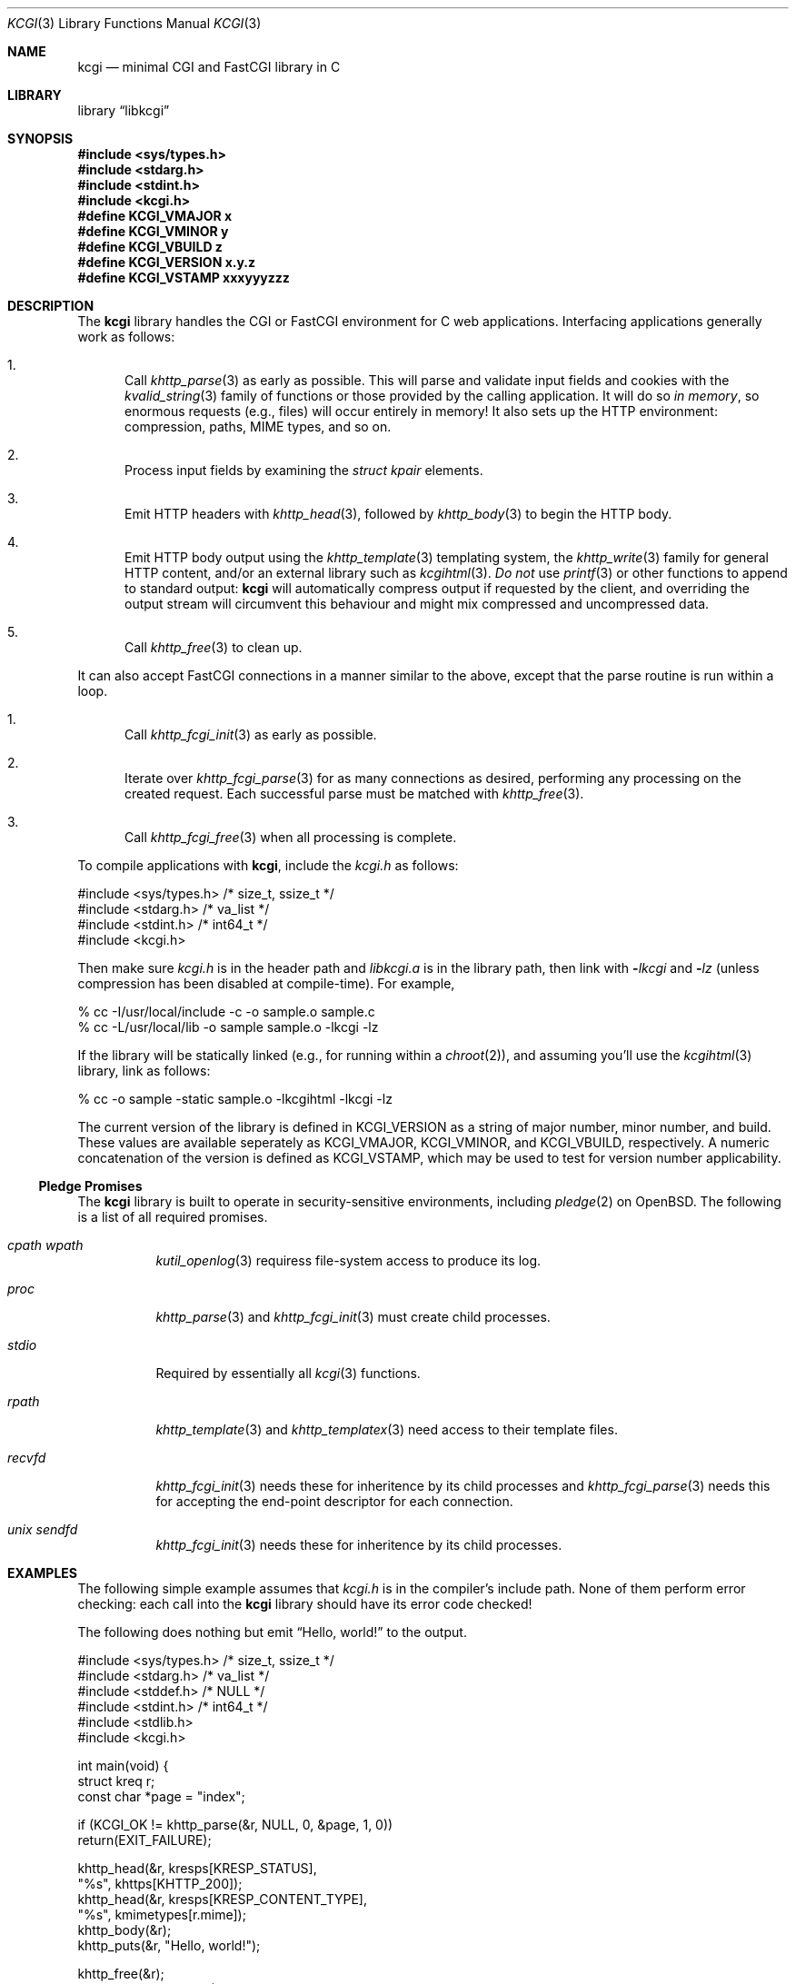 .\"	$Id$
.\"
.\" Copyright (c) 2014, 2018 Kristaps Dzonsons <kristaps@bsd.lv>
.\"
.\" Permission to use, copy, modify, and distribute this software for any
.\" purpose with or without fee is hereby granted, provided that the above
.\" copyright notice and this permission notice appear in all copies.
.\"
.\" THE SOFTWARE IS PROVIDED "AS IS" AND THE AUTHOR DISCLAIMS ALL WARRANTIES
.\" WITH REGARD TO THIS SOFTWARE INCLUDING ALL IMPLIED WARRANTIES OF
.\" MERCHANTABILITY AND FITNESS. IN NO EVENT SHALL THE AUTHOR BE LIABLE FOR
.\" ANY SPECIAL, DIRECT, INDIRECT, OR CONSEQUENTIAL DAMAGES OR ANY DAMAGES
.\" WHATSOEVER RESULTING FROM LOSS OF USE, DATA OR PROFITS, WHETHER IN AN
.\" ACTION OF CONTRACT, NEGLIGENCE OR OTHER TORTIOUS ACTION, ARISING OUT OF
.\" OR IN CONNECTION WITH THE USE OR PERFORMANCE OF THIS SOFTWARE.
.\"
.Dd $Mdocdate$
.Dt KCGI 3
.Os
.Sh NAME
.Nm kcgi
.Nd minimal CGI and FastCGI library in C
.Sh LIBRARY
.Lb libkcgi
.Sh SYNOPSIS
.In sys/types.h
.In stdarg.h
.In stdint.h
.In kcgi.h
.Fd #define KCGI_VMAJOR x
.Fd #define KCGI_VMINOR y
.Fd #define KCGI_VBUILD z
.Fd #define KCGI_VERSION "x.y.z"
.Fd #define KCGI_VSTAMP xxxyyyzzz
.Sh DESCRIPTION
The
.Nm kcgi
library handles the CGI or FastCGI environment for C web applications.
Interfacing applications generally work as follows:
.Bl -enum
.It
Call
.Xr khttp_parse 3
as early as possible.
This will parse and validate input fields and cookies with the
.Xr kvalid_string 3
family of functions or those provided by the calling application.
It will do so
.Em in memory ,
so enormous requests (e.g., files) will occur entirely in memory!
It also sets up the HTTP environment: compression, paths, MIME types, and so on.
.It
Process input fields by examining the
.Vt "struct kpair"
elements.
.It
Emit HTTP headers with
.Xr khttp_head 3 ,
followed by
.Xr khttp_body 3
to begin the HTTP body.
.It
Emit HTTP body output using the
.Xr khttp_template 3
templating system, the
.Xr khttp_write 3
family for general HTTP content, and/or an external library such as
.Xr kcgihtml 3 .
.Em \&Do not
use
.Xr printf 3
or other functions to append to standard output:
.Nm kcgi
will automatically compress output if requested by the client, and
overriding the output stream will circumvent this behaviour and might
mix compressed and uncompressed data.
.It
Call
.Xr khttp_free 3
to clean up.
.El
.Pp
It can also accept FastCGI connections in a manner similar to the above,
except that the parse routine is run within a loop.
.Bl -enum
.It
Call
.Xr khttp_fcgi_init 3
as early as possible.
.It
Iterate over
.Xr khttp_fcgi_parse 3
for as many connections as desired, performing any processing on the
created request.
Each successful parse must be matched with
.Xr khttp_free 3 .
.It
Call
.Xr khttp_fcgi_free 3
when all processing is complete.
.El
.Pp
To compile applications with
.Nm ,
include the
.Pa kcgi.h
as follows:
.Bd -literal
#include <sys/types.h> /* size_t, ssize_t */
#include <stdarg.h> /* va_list */
#include <stdint.h> /* int64_t */
#include <kcgi.h>
.Ed
.Pp
Then make sure
.Pa kcgi.h
is in the header path and
.Pa libkcgi.a
is in the library path, then link with
.Fl Ar lkcgi
and
.Fl Ar lz
.Pq unless compression has been disabled at compile-time .
For example,
.Bd -literal
% cc -I/usr/local/include -c -o sample.o sample.c
% cc -L/usr/local/lib -o sample sample.o -lkcgi -lz
.Ed
.Pp
If the library will be statically linked (e.g., for running within a
.Xr chroot 2 ) ,
and assuming you'll use the
.Xr kcgihtml 3
library, link as follows:
.Bd -literal
% cc -o sample -static sample.o -lkcgihtml -lkcgi -lz
.Ed
.Pp
The current version of the library is defined in
.Dv KCGI_VERSION
as a string of major number, minor number, and build.
These values are available seperately as
.Dv KCGI_VMAJOR ,
.Dv KCGI_VMINOR ,
and
.Dv KCGI_VBUILD ,
respectively.
A numeric concatenation of the version is defined as
.Dv KCGI_VSTAMP ,
which may be used to test for version number applicability.
.Ss Pledge Promises
The
.Nm kcgi
library is built to operate in security-sensitive environments, including
.Xr pledge 2
on
.Ox .
The following is a list of all required promises.
.Bl -tag -width Ds
.It Va cpath wpath
.Xr kutil_openlog 3
requiress file-system access to produce its log.
.It Va proc
.Xr khttp_parse 3
and
.Xr khttp_fcgi_init 3
must create child processes.
.It Va stdio
Required by essentially all
.Xr kcgi 3
functions.
.It Va rpath
.Xr khttp_template 3
and
.Xr khttp_templatex 3
need access to their template files.
.It Va recvfd
.Xr khttp_fcgi_init 3
needs these for inheritence by its child processes and
.Xr khttp_fcgi_parse 3
needs this for accepting the end-point descriptor for each connection.
.It Va unix sendfd
.Xr khttp_fcgi_init 3
needs these for inheritence by its child processes.
.El
.Sh EXAMPLES
The following simple example assumes that
.Pa kcgi.h
is in the compiler's include path.
None of them perform error checking: each call into the
.Nm kcgi
library should have its error code checked!
.Pp
The following does nothing but emit
.Dq Hello, world!
to the output.
.Bd -literal
#include <sys/types.h> /* size_t, ssize_t */
#include <stdarg.h> /* va_list */
#include <stddef.h> /* NULL */
#include <stdint.h> /* int64_t */
#include <stdlib.h>
#include <kcgi.h>

int main(void) {
  struct kreq r;
  const char *page = "index";

  if (KCGI_OK != khttp_parse(&r, NULL, 0, &page, 1, 0))
      return(EXIT_FAILURE);

  khttp_head(&r, kresps[KRESP_STATUS],
      "%s", khttps[KHTTP_200]);
  khttp_head(&r, kresps[KRESP_CONTENT_TYPE],
      "%s", kmimetypes[r.mime]);
  khttp_body(&r);
  khttp_puts(&r, "Hello, world!");

  khttp_free(&r);
  return(EXIT_SUCCESS);
}
.Ed
.Pp
This can be extended to work with the FastCGI interface by allowing the
request parser to operate within a loop.
.Bd -literal
#include <sys/types.h> /* size_t, ssize_t */
#include <stdarg.h> /* va_list */
#include <stddef.h> /* NULL */
#include <stdint.h> /* int64_t */
#include <stdlib.h>
#include <kcgi.h>

int main(void) {
  struct kreq r;
  struct kfcgi *fcgi;
  const char *page = "index";

  if (KCGI_OK != khttp_fcgi_init(&fcgi, NULL, 0, &page, 1, 0))
      return(EXIT_FAILURE);

  while (KCGI_OK == khttp_fcgi_parse(fcgi, &r)) {
    khttp_head(&r, kresps[KRESP_STATUS],
        "%s", khttps[KHTTP_200]);
    khttp_head(&r, kresps[KRESP_CONTENT_TYPE],
        "%s", kmimetypes[r.mime]);
    khttp_body(&r);
    khttp_puts(&r, "Hello, world!");
    khttp_free(&r);
  }

  khttp_fcgi_free(fcgi);
  return(EXIT_SUCCESS);
}
.Ed
.Pp
In a more complicated example,
.Nm
accepts a single parameter
.Dq string
to validate and display.
This might be provided as part of an HTML form or directly as part of
the URL query string.
.Bd -literal
#include <sys/types.h> /* size_t, ssize_t */
#include <stdarg.h> /* va_list */
#include <stdint.h> /* int64_t */
#include <stdlib.h>
#include <kcgi.h>

int main(void) {
  struct kreq r;
  struct kpair *p;
  const char *page = "index";
  struct kvalid key = { kvalid_stringne, "string" };

  if (KCGI_OK != khttp_parse(&r, &key, 1, &page, 1, 0))
      return(EXIT_FAILURE);

  khttp_head(&r, kresps[KRESP_STATUS],
      "%s", khttps[KHTTP_200]);
  khttp_head(&r, kresps[KRESP_CONTENT_TYPE],
      "%s", kmimetypes[r.mime]);
  khttp_body(&r);
  khttp_puts(&r, "Result: ");
  if ((p = r.fieldmap[0]))
      khttp_puts(&r, p->parsed.s);
  else if (r.fieldnmap[0])
      khttp_puts(&r, "bad parse");
  else
      khttp_puts(&r, "no value");

  khttp_free(&r);
  return(EXIT_SUCCESS);
}
.Ed
.Pp
Applications will usually specify an array of key-value pairs to
validate; or in the event of web services, a default validator (empty
string) for the full HTTP message body.
.Sh SEE ALSO
.Xr kcgihtml 3 ,
.Xr kcgijson 3 ,
.Xr kcgiregress 3 ,
.Xr kcgixml 3 ,
.Xr kcgi_buf_write 3 ,
.Xr kcgi_strerror 3 ,
.Xr kcgi_writer_disable 3 ,
.Xr khttp_body 3 ,
.Xr khttp_fcgi_free 3 ,
.Xr khttp_fcgi_init 3 ,
.Xr khttp_fcgi_parse 3 ,
.Xr khttp_fcgi_test 3 ,
.Xr khttp_free 3 ,
.Xr khttp_head 3 ,
.Xr khttp_parse 3 ,
.Xr khttp_template 3 ,
.Xr khttp_write 3 ,
.Xr khttpbasic_validate 3 ,
.Xr khttpdigest_validate 3 ,
.Xr kmalloc 3 ,
.Xr kutil_epoch2str 3 ,
.Xr kutil_invalidate 3 ,
.Xr kutil_log 3 ,
.Xr kutil_openlog 3 ,
.Xr kutil_urlencode 3 ,
.Xr kvalid_string 3 ,
.Xr kfcgi 8
.Sh STANDARDS
Many standards are involved in the
.Nm
library, most significantly being draft RFC 3875,
.Dq The Common Gateway Interface (CGI) Version 1.1 ,
and the
.Dq FastCGI Specification ,
version 1.0, published 29 April 1996.
.Bl -bullet
.It
Cookies are parsed according to
.Dq HTTP State Management Mechanism ,
RFC 6265.
However, quoted cookies are
.Em not
supported.
.It
The
.Dq Authentication
header is parsed for digest or basic tokens as defined by RFC 2617,
.Dq HTTP Authentication: Basic and Digest Access Authentication .
.It
The partial multipart form data support is defined by RFC 2388,
.Dq Returning Values from Forms: multipart/form-data ,
which is further defined by RFCs 2045 and 2046,
.Dq Multipurpose Internet Mail Extensions .
.It
MIME type names are registered with IANA.
.It
URLs are formatted according to RFC 1630,
.Dq Universal Resource Identifiers in WWW .
.It
HTTP response headers are standardised in RFC 2616,
.Dq HTTP/1.1
and further in RFC 4229,
.Dq HTTP Header Field Registrations .
.It
Permanent URI schemes are registered with IANA.
.It
The
.Lk https://kristaps.bsd.lv/kcgi/extending01.html "FastCGI Extensions for Management Control" .
.It
HTTP dates (logging and date-time management) are specified by
.Dq RFC 822 .
.El
.Pp
Additional HTTP methods are defined by RFC 4918,
.Dq HTTP Extensions for Web Distributed Authoring and Versioning ;
and RFC 4791 ,
.Dq Calendaring Extensions to WebDAV .
.Sh AUTHORS
The
.Nm
library was written by
.An Kristaps Dzonsons Aq Mt kristaps@bsd.lv .
